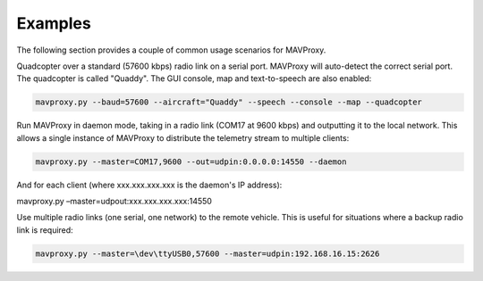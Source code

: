 ========
Examples
========

The following section provides a couple of common usage scenarios for MAVProxy.

Quadcopter over a standard (57600 kbps) radio link on a serial port. MAVProxy will auto-detect the correct serial port. The quadcopter is called "Quaddy". The GUI console, map and text-to-speech are also enabled:

.. code:: bash

    mavproxy.py --baud=57600 --aircraft="Quaddy" --speech --console --map --quadcopter
    
Run MAVProxy in daemon mode, taking in a radio link (COM17 at 9600 kbps) and outputting it to the local network. This allows a single instance of MAVProxy to distribute the telemetry stream to multiple clients:

.. code:: bash

    mavproxy.py --master=COM17,9600 --out=udpin:0.0.0.0:14550 --daemon
    
And for each client (where xxx.xxx.xxx.xxx is the daemon's IP address):

.. code:: bash
    
mavproxy.py –master=udpout:xxx.xxx.xxx.xxx:14550
    
Use multiple radio links (one serial, one network) to the remote vehicle. This is useful for situations where a backup radio link is required:

.. code:: bash

    mavproxy.py --master=\dev\ttyUSB0,57600 --master=udpin:192.168.16.15:2626
    
    
